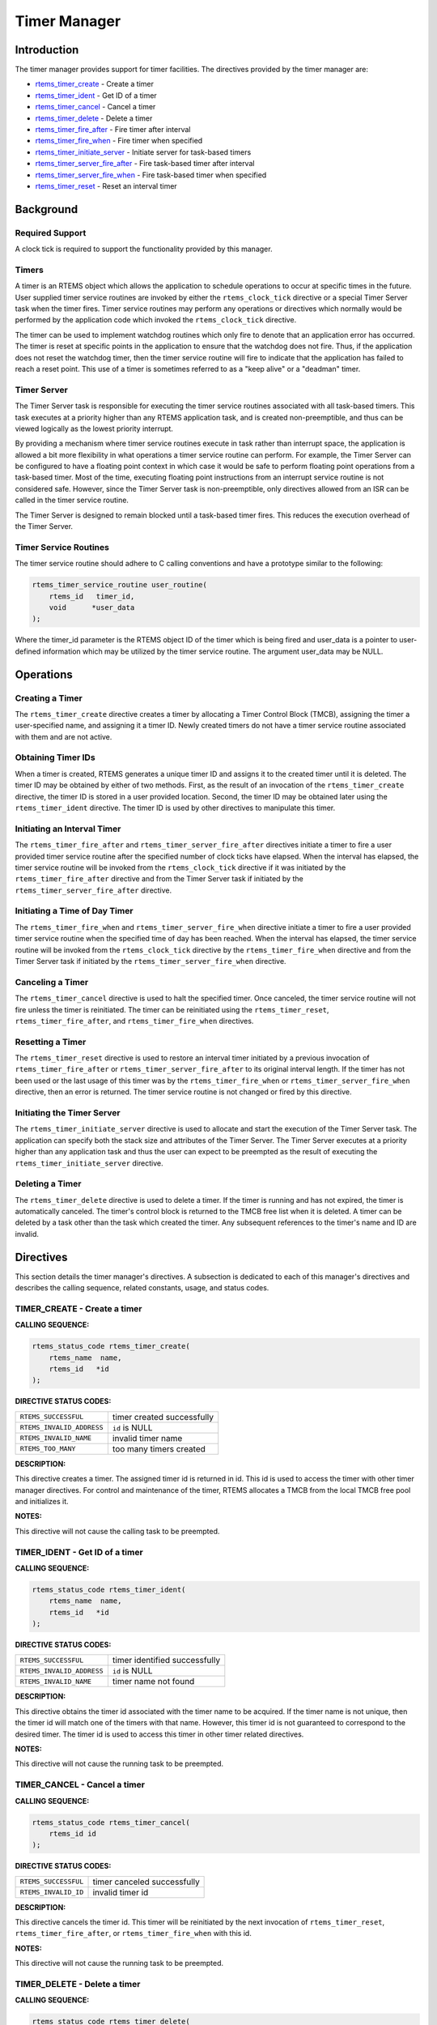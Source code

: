 .. COMMENT: COPYRIGHT (c) 1988-2008.
.. COMMENT: On-Line Applications Research Corporation (OAR).
.. COMMENT: All rights reserved.

Timer Manager
#############

.. index:: timers

Introduction
============

The timer manager provides support for timer
facilities.  The directives provided by the timer manager are:

- rtems_timer_create_ - Create a timer

- rtems_timer_ident_ - Get ID of a timer

- rtems_timer_cancel_ - Cancel a timer

- rtems_timer_delete_ - Delete a timer

- rtems_timer_fire_after_ - Fire timer after interval

- rtems_timer_fire_when_ - Fire timer when specified

- rtems_timer_initiate_server_ - Initiate server for task-based timers

- rtems_timer_server_fire_after_ - Fire task-based timer after interval

- rtems_timer_server_fire_when_ - Fire task-based timer when specified

- rtems_timer_reset_ - Reset an interval timer

Background
==========

Required Support
----------------

A clock tick is required to support the functionality provided by this manager.

Timers
------

A timer is an RTEMS object which allows the application to schedule operations
to occur at specific times in the future.  User supplied timer service routines
are invoked by either the ``rtems_clock_tick`` directive or a special Timer
Server task when the timer fires.  Timer service routines may perform any
operations or directives which normally would be performed by the application
code which invoked the ``rtems_clock_tick`` directive.

The timer can be used to implement watchdog routines which only fire to denote
that an application error has occurred.  The timer is reset at specific points
in the application to ensure that the watchdog does not fire.  Thus, if the
application does not reset the watchdog timer, then the timer service routine
will fire to indicate that the application has failed to reach a reset point.
This use of a timer is sometimes referred to as a "keep alive" or a "deadman"
timer.

Timer Server
------------

The Timer Server task is responsible for executing the timer service routines
associated with all task-based timers.  This task executes at a priority higher
than any RTEMS application task, and is created non-preemptible, and thus can
be viewed logically as the lowest priority interrupt.

By providing a mechanism where timer service routines execute in task rather
than interrupt space, the application is allowed a bit more flexibility in what
operations a timer service routine can perform.  For example, the Timer Server
can be configured to have a floating point context in which case it would be
safe to perform floating point operations from a task-based timer.  Most of the
time, executing floating point instructions from an interrupt service routine
is not considered safe. However, since the Timer Server task is
non-preemptible, only directives allowed from an ISR can be called in the timer
service routine.

The Timer Server is designed to remain blocked until a task-based timer fires.
This reduces the execution overhead of the Timer Server.

Timer Service Routines
----------------------

The timer service routine should adhere to C calling conventions and have a
prototype similar to the following:

.. index:: rtems_timer_service_routine

.. code-block:: c

    rtems_timer_service_routine user_routine(
        rtems_id   timer_id,
        void      *user_data
    );

Where the timer_id parameter is the RTEMS object ID of the timer which is being
fired and user_data is a pointer to user-defined information which may be
utilized by the timer service routine.  The argument user_data may be NULL.

Operations
==========

Creating a Timer
----------------

The ``rtems_timer_create`` directive creates a timer by allocating a Timer
Control Block (TMCB), assigning the timer a user-specified name, and assigning
it a timer ID.  Newly created timers do not have a timer service routine
associated with them and are not active.

Obtaining Timer IDs
-------------------

When a timer is created, RTEMS generates a unique timer ID and assigns it to
the created timer until it is deleted.  The timer ID may be obtained by either
of two methods.  First, as the result of an invocation of the
``rtems_timer_create`` directive, the timer ID is stored in a user provided
location.  Second, the timer ID may be obtained later using the
``rtems_timer_ident`` directive.  The timer ID is used by other directives to
manipulate this timer.

Initiating an Interval Timer
----------------------------

The ``rtems_timer_fire_after`` and ``rtems_timer_server_fire_after`` directives
initiate a timer to fire a user provided timer service routine after the
specified number of clock ticks have elapsed.  When the interval has elapsed,
the timer service routine will be invoked from the ``rtems_clock_tick``
directive if it was initiated by the ``rtems_timer_fire_after`` directive and
from the Timer Server task if initiated by the
``rtems_timer_server_fire_after`` directive.

Initiating a Time of Day Timer
------------------------------

The ``rtems_timer_fire_when`` and ``rtems_timer_server_fire_when`` directive
initiate a timer to fire a user provided timer service routine when the
specified time of day has been reached.  When the interval has elapsed, the
timer service routine will be invoked from the ``rtems_clock_tick`` directive
by the ``rtems_timer_fire_when`` directive and from the Timer Server task if
initiated by the ``rtems_timer_server_fire_when`` directive.

Canceling a Timer
-----------------

The ``rtems_timer_cancel`` directive is used to halt the specified timer.  Once
canceled, the timer service routine will not fire unless the timer is
reinitiated.  The timer can be reinitiated using the ``rtems_timer_reset``,
``rtems_timer_fire_after``, and ``rtems_timer_fire_when`` directives.

Resetting a Timer
-----------------

The ``rtems_timer_reset`` directive is used to restore an interval timer
initiated by a previous invocation of ``rtems_timer_fire_after`` or
``rtems_timer_server_fire_after`` to its original interval length.  If the
timer has not been used or the last usage of this timer was by the
``rtems_timer_fire_when`` or ``rtems_timer_server_fire_when`` directive, then
an error is returned.  The timer service routine is not changed or fired by
this directive.

Initiating the Timer Server
---------------------------

The ``rtems_timer_initiate_server`` directive is used to allocate and start the
execution of the Timer Server task.  The application can specify both the stack
size and attributes of the Timer Server.  The Timer Server executes at a
priority higher than any application task and thus the user can expect to be
preempted as the result of executing the ``rtems_timer_initiate_server``
directive.

Deleting a Timer
----------------

The ``rtems_timer_delete`` directive is used to delete a timer.  If the timer
is running and has not expired, the timer is automatically canceled.  The
timer's control block is returned to the TMCB free list when it is deleted.  A
timer can be deleted by a task other than the task which created the timer.
Any subsequent references to the timer's name and ID are invalid.

Directives
==========

This section details the timer manager's directives.  A subsection is dedicated
to each of this manager's directives and describes the calling sequence,
related constants, usage, and status codes.

.. _rtems_timer_create:

TIMER_CREATE - Create a timer
-----------------------------
.. index:: create a timer

**CALLING SEQUENCE:**

.. index:: rtems_timer_create

.. code-block:: c

    rtems_status_code rtems_timer_create(
        rtems_name  name,
        rtems_id   *id
    );

**DIRECTIVE STATUS CODES:**

.. list-table::
 :class: rtems-table

 * - ``RTEMS_SUCCESSFUL``
   - timer created successfully
 * - ``RTEMS_INVALID_ADDRESS``
   - ``id`` is NULL
 * - ``RTEMS_INVALID_NAME``
   - invalid timer name
 * - ``RTEMS_TOO_MANY``
   - too many timers created

**DESCRIPTION:**

This directive creates a timer.  The assigned timer id is returned in id.  This
id is used to access the timer with other timer manager directives.  For
control and maintenance of the timer, RTEMS allocates a TMCB from the local
TMCB free pool and initializes it.

**NOTES:**

This directive will not cause the calling task to be preempted.

.. _rtems_timer_ident:

TIMER_IDENT - Get ID of a timer
-------------------------------
.. index:: obtain the ID of a timer

**CALLING SEQUENCE:**

.. index:: rtems_timer_ident

.. code-block:: c

    rtems_status_code rtems_timer_ident(
        rtems_name  name,
        rtems_id   *id
    );

**DIRECTIVE STATUS CODES:**

.. list-table::
 :class: rtems-table

 * - ``RTEMS_SUCCESSFUL``
   - timer identified successfully
 * - ``RTEMS_INVALID_ADDRESS``
   - ``id`` is NULL
 * - ``RTEMS_INVALID_NAME``
   - timer name not found

**DESCRIPTION:**

This directive obtains the timer id associated with the timer name to be
acquired.  If the timer name is not unique, then the timer id will match one of
the timers with that name.  However, this timer id is not guaranteed to
correspond to the desired timer.  The timer id is used to access this timer in
other timer related directives.

**NOTES:**

This directive will not cause the running task to be preempted.

.. _rtems_timer_cancel:

TIMER_CANCEL - Cancel a timer
-----------------------------
.. index:: cancel a timer

**CALLING SEQUENCE:**

.. index:: rtems_timer_cancel

.. code-block:: c

    rtems_status_code rtems_timer_cancel(
        rtems_id id
    );

**DIRECTIVE STATUS CODES:**

.. list-table::
 :class: rtems-table

 * - ``RTEMS_SUCCESSFUL``
   - timer canceled successfully
 * - ``RTEMS_INVALID_ID``
   - invalid timer id

**DESCRIPTION:**

This directive cancels the timer id.  This timer will be reinitiated by the
next invocation of ``rtems_timer_reset``, ``rtems_timer_fire_after``, or
``rtems_timer_fire_when`` with this id.

**NOTES:**

This directive will not cause the running task to be preempted.

.. _rtems_timer_delete:

TIMER_DELETE - Delete a timer
-----------------------------
.. index:: delete a timer

**CALLING SEQUENCE:**

.. index:: rtems_timer_delete

.. code-block:: c

    rtems_status_code rtems_timer_delete(
        rtems_id id
    );

**DIRECTIVE STATUS CODES:**

.. list-table::
 :class: rtems-table

 * - ``RTEMS_SUCCESSFUL``
   - timer deleted successfully
 * - ``RTEMS_INVALID_ID``
   - invalid timer id

**DESCRIPTION:**

This directive deletes the timer specified by id.  If the timer is running, it
is automatically canceled.  The TMCB for the deleted timer is reclaimed by
RTEMS.

**NOTES:**

This directive will not cause the running task to be preempted.

A timer can be deleted by a task other than the task which created the timer.

.. _rtems_timer_fire_after:

TIMER_FIRE_AFTER - Fire timer after interval
--------------------------------------------
.. index:: fire a timer after an interval

**CALLING SEQUENCE:**

.. index:: rtems_timer_fire_after

.. code-block:: c

    rtems_status_code rtems_timer_fire_after(
        rtems_id                           id,
        rtems_interval                     ticks,
        rtems_timer_service_routine_entry  routine,
        void                              *user_data
    );

**DIRECTIVE STATUS CODES:**

.. list-table::
 :class: rtems-table

 * - ``RTEMS_SUCCESSFUL``
   - timer initiated successfully
 * - ``RTEMS_INVALID_ADDRESS``
   - ``routine`` is NULL
 * - ``RTEMS_INVALID_ID``
   - invalid timer id
 * - ``RTEMS_INVALID_NUMBER``
   - invalid interval

**DESCRIPTION:**

This directive initiates the timer specified by id.  If the timer is running,
it is automatically canceled before being initiated.  The timer is scheduled to
fire after an interval ticks clock ticks has passed.  When the timer fires, the
timer service routine routine will be invoked with the argument user_data.

**NOTES:**

This directive will not cause the running task to be preempted.

.. _rtems_timer_fire_when:

TIMER_FIRE_WHEN - Fire timer when specified
-------------------------------------------
.. index:: fire a timer at wall time

**CALLING SEQUENCE:**

.. index:: rtems_timer_fire_when

.. code-block:: c

    rtems_status_code rtems_timer_fire_when(
        rtems_id                           id,
        rtems_time_of_day                 *wall_time,
        rtems_timer_service_routine_entry  routine,
        void                              *user_data
    );

**DIRECTIVE STATUS CODES:**

.. list-table::
 :class: rtems-table

 * - ``RTEMS_SUCCESSFUL``
   - timer initiated successfully
 * - ``RTEMS_INVALID_ADDRESS``
   - ``routine`` is NULL
 * - ``RTEMS_INVALID_ADDRESS``
   - ``wall_time`` is NULL
 * - ``RTEMS_INVALID_ID``
   - invalid timer id
 * - ``RTEMS_NOT_DEFINED``
   - system date and time is not set
 * - ``RTEMS_INVALID_CLOCK``
   - invalid time of day

**DESCRIPTION:**

This directive initiates the timer specified by id.  If the timer is running,
it is automatically canceled before being initiated.  The timer is scheduled to
fire at the time of day specified by wall_time.  When the timer fires, the
timer service routine routine will be invoked with the argument user_data.

**NOTES:**

This directive will not cause the running task to be preempted.

.. _rtems_timer_initiate_server:

TIMER_INITIATE_SERVER - Initiate server for task-based timers
-------------------------------------------------------------
.. index:: initiate the Timer Server

**CALLING SEQUENCE:**

.. index:: rtems_timer_initiate_server

.. code-block:: c

    rtems_status_code rtems_timer_initiate_server(
        uint32_t         priority,
        uint32_t         stack_size,
        rtems_attribute  attribute_set
    )
    );

**DIRECTIVE STATUS CODES:**

.. list-table::
 :class: rtems-table

 * - ``RTEMS_SUCCESSFUL``
   - Timer Server initiated successfully
 * - ``RTEMS_TOO_MANY``
   - too many tasks created

**DESCRIPTION:**

This directive initiates the Timer Server task.  This task is responsible for
executing all timers initiated via the ``rtems_timer_server_fire_after`` or
``rtems_timer_server_fire_when`` directives.

**NOTES:**

This directive could cause the calling task to be preempted.

The Timer Server task is created using the ``rtems_task_create`` service and
must be accounted for when configuring the system.

Even through this directive invokes the ``rtems_task_create`` and
``rtems_task_start`` directives, it should only fail due to resource allocation
problems.

.. _rtems_timer_server_fire_after:

TIMER_SERVER_FIRE_AFTER - Fire task-based timer after interval
--------------------------------------------------------------
.. index:: fire task-based a timer after an interval

**CALLING SEQUENCE:**

.. index:: rtems_timer_server_fire_after

.. code-block:: c

    rtems_status_code rtems_timer_server_fire_after(
        rtems_id                           id,
        rtems_interval                     ticks,
        rtems_timer_service_routine_entry  routine,
        void                              *user_data
    );

**DIRECTIVE STATUS CODES:**

.. list-table::
 :class: rtems-table

 * - ``RTEMS_SUCCESSFUL``
   - timer initiated successfully
 * - ``RTEMS_INVALID_ADDRESS``
   - ``routine`` is NULL
 * - ``RTEMS_INVALID_ID``
   - invalid timer id
 * - ``RTEMS_INVALID_NUMBER``
   - invalid interval
 * - ``RTEMS_INCORRECT_STATE``
   - Timer Server not initiated

**DESCRIPTION:**

This directive initiates the timer specified by id and specifies that when it
fires it will be executed by the Timer Server.

If the timer is running, it is automatically canceled before being initiated.
The timer is scheduled to fire after an interval ticks clock ticks has passed.
When the timer fires, the timer service routine routine will be invoked with
the argument user_data.

**NOTES:**

This directive will not cause the running task to be preempted.

.. _rtems_timer_server_fire_when:

TIMER_SERVER_FIRE_WHEN - Fire task-based timer when specified
-------------------------------------------------------------
.. index:: fire a task-based timer at wall time

**CALLING SEQUENCE:**

.. index:: rtems_timer_server_fire_when

.. code-block:: c

    rtems_status_code rtems_timer_server_fire_when(
        rtems_id                           id,
        rtems_time_of_day                 *wall_time,
        rtems_timer_service_routine_entry  routine,
        void                              *user_data
    );

**DIRECTIVE STATUS CODES:**

.. list-table::
 :class: rtems-table

 * - ``RTEMS_SUCCESSFUL``
   - timer initiated successfully
 * - ``RTEMS_INVALID_ADDRESS``
   - ``routine`` is NULL
 * - ``RTEMS_INVALID_ADDRESS``
   - ``wall_time`` is NULL
 * - ``RTEMS_INVALID_ID``
   - invalid timer id
 * - ``RTEMS_NOT_DEFINED``
   - system date and time is not set
 * - ``RTEMS_INVALID_CLOCK``
   - invalid time of day
 * - ``RTEMS_INCORRECT_STATE``
   - Timer Server not initiated

**DESCRIPTION:**

This directive initiates the timer specified by id and specifies that when it
fires it will be executed by the Timer Server.

If the timer is running, it is automatically canceled before being initiated.
The timer is scheduled to fire at the time of day specified by wall_time.  When
the timer fires, the timer service routine routine will be invoked with the
argument user_data.

**NOTES:**

This directive will not cause the running task to be preempted.

.. _rtems_timer_reset:

TIMER_RESET - Reset an interval timer
-------------------------------------
.. index:: reset a timer

**CALLING SEQUENCE:**

.. index:: rtems_timer_reset

.. code-block:: c

    rtems_status_code rtems_timer_reset(
        rtems_id   id
    );

**DIRECTIVE STATUS CODES:**

.. list-table::
 :class: rtems-table

 * - ``RTEMS_SUCCESSFUL``
   - timer reset successfully
 * - ``RTEMS_INVALID_ID``
   - invalid timer id
 * - ``RTEMS_NOT_DEFINED``
   - attempted to reset a when or newly created timer

**DESCRIPTION:**

This directive resets the timer associated with id.  This timer must have been
previously initiated with either the ``rtems_timer_fire_after`` or
``rtems_timer_server_fire_after`` directive.  If active the timer is canceled,
after which the timer is reinitiated using the same interval and timer service
routine which the original ``rtems_timer_fire_after`` or
``rtems_timer_server_fire_after`` directive used.

**NOTES:**

If the timer has not been used or the last usage of this timer was by a
``rtems_timer_fire_when`` or ``rtems_timer_server_fire_when`` directive, then
the ``RTEMS_NOT_DEFINED`` error is returned.

Restarting a cancelled after timer results in the timer being reinitiated with
its previous timer service routine and interval.

This directive will not cause the running task to be preempted.
